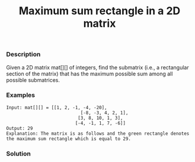 #+title: Maximum sum rectangle in a 2D matrix

*** Description

Given a 2D matrix mat[][] of integers, find the submatrix (i.e., a rectangular section of the matrix) that has the maximum possible sum among all possible submatrices.

*** Examples
#+begin_example
Input: mat[][] = [[1, 2, -1, -4, -20],
                            [-8, -3, 4, 2, 1],
                           [3, 8, 10, 1, 3],
                          [-4, -1, 1, 7, -6]]
Output: 29
Explanation: The matrix is as follows and the green rectangle denotes the maximum sum rectangle which is equal to 29.
#+end_example

*** Solution

#+begin_src c

#+end_src
